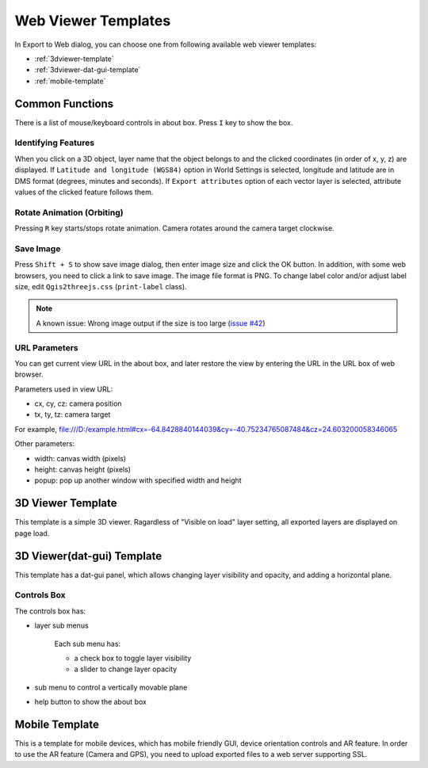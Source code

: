 Web Viewer Templates
====================

.. 
  .. note:: Now being updated for Qgis2threejs version 2.3.

In Export to Web dialog, you can choose one from following available
web viewer templates:

* :ref:`3dviewer-template`
* :ref:`3dviewer-dat-gui-template`
* :ref:`mobile-template`


Common Functions
----------------

There is a list of mouse/keyboard controls in about box.
Press ``I`` key to show the box.

Identifying Features
^^^^^^^^^^^^^^^^^^^^

When you click on a 3D object, layer name that the object belongs to
and the clicked coordinates (in order of x, y, z) are displayed.
If ``Latitude and longitude (WGS84)`` option in World Settings is
selected, longitude and latitude are in DMS format (degrees, minutes
and seconds). If ``Export attributes`` option of each vector layer
is selected, attribute values of the clicked feature follows them.


Rotate Animation (Orbiting)
^^^^^^^^^^^^^^^^^^^^^^^^^^^

Pressing ``R`` key starts/stops rotate animation. Camera rotates around
the camera target clockwise.

Save Image
^^^^^^^^^^

Press ``Shift + S`` to show save image dialog, then enter image size and
click the OK button. In addition, with some web browsers, you need to
click a link to save image. The image file format is PNG. To change label
color and/or adjust label size, edit ``Qgis2threejs.css`` (``print-label`` class).

.. note:: A known issue: Wrong image output if the size is too large (`issue #42`__)

__ https://github.com/minorua/Qgis2threejs/issues/42


URL Parameters
^^^^^^^^^^^^^^

You can get current view URL in the about box, and later restore the
view by entering the URL in the URL box of web browser.

Parameters used in view URL:

* cx, cy, cz: camera position
* tx, ty, tz: camera target

For example,
file:///D:/example.html#cx=-64.8428840144039&cy=-40.75234765087484&cz=24.603200058346065

Other parameters:

* width: canvas width (pixels)
* height: canvas height (pixels)
* popup: pop up another window with specified width and height


.. _3dviewer-template:

3D Viewer Template
------------------

This template is a simple 3D viewer.
Ragardless of "Visible on load" layer setting, all exported layers are displayed on page load.

.. 
   [TODO] image

.. _3dviewer-dat-gui-template:

3D Viewer(dat-gui) Template
---------------------------

This template has a dat-gui panel, which allows changing layer visibility and opacity, and adding a horizontal plane.

.. 
   [TODO] image

Controls Box
^^^^^^^^^^^^
The controls box has:

* layer sub menus

   Each sub menu has:

   * a check box to toggle layer visibility
   * a slider to change layer opacity

* sub menu to control a vertically movable plane
* help button to show the about box


.. _mobile-template:

Mobile Template
---------------

This is a template for mobile devices, which has mobile friendly GUI, device orientation controls and AR feature.
In order to use the AR feature (Camera and GPS), you need to upload exported files to a web server supporting SSL.

.. 
   [TODO] image
